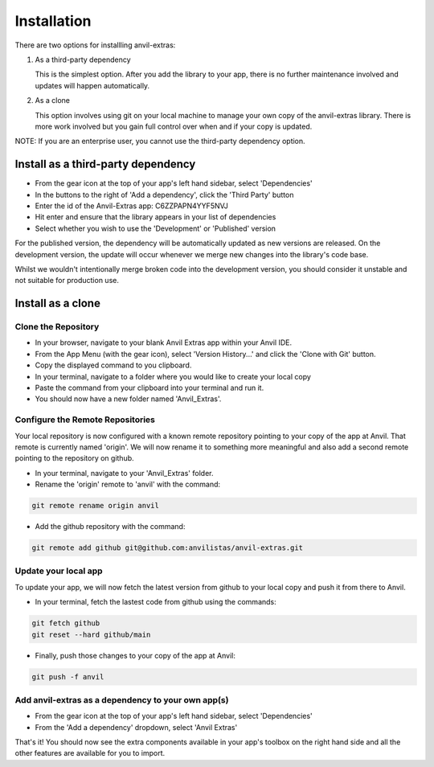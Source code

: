Installation
============
There are two options for installling anvil-extras:

#. As a third-party dependency

   This is the simplest option. After you add the library to your app, there is no
   further maintenance involved and updates will happen automatically.
#. As a clone

   This option involves using git on your local machine to manage your own copy of the
   anvil-extras library. There is more work involved but you gain full control over when
   and if your copy is updated.

NOTE: If you are an enterprise user, you cannot use the third-party dependency option.

Install as a third-party dependency
-----------------------------------
* From the gear icon at the top of your app's left hand sidebar, select 'Dependencies'
* In the buttons to the right of 'Add a dependency', click the 'Third Party' button
* Enter the id of the Anvil-Extras app: C6ZZPAPN4YYF5NVJ
* Hit enter and ensure that the library appears in your list of dependencies
* Select whether you wish to use the 'Development' or 'Published' version

For the published version, the dependency will be automatically updated as new versions are released.
On the development version, the update will occur whenever we merge new changes into the library's code base.

Whilst we wouldn't intentionally merge broken code into the development version, you should
consider it unstable and not suitable for production use.

Install as a clone
------------------

Clone the Repository
++++++++++++++++++++
* In your browser, navigate to your blank Anvil Extras app within your Anvil IDE.
* From the App Menu (with the gear icon), select 'Version History...' and click the 'Clone with Git' button.
* Copy the displayed command to you clipboard.
* In your terminal, navigate to a folder where you would like to create your local copy
* Paste the command from your clipboard into your terminal and run it.
* You should now have a new folder named 'Anvil_Extras'.

Configure the Remote Repositories
+++++++++++++++++++++++++++++++++
Your local repository is now configured with a known remote repository pointing to your copy of the app at Anvil.
That remote is currently named 'origin'. We will now rename it to something more meaningful and also add a second remote pointing to the repository on github.

* In your terminal, navigate to your 'Anvil_Extras' folder.
* Rename the 'origin' remote to 'anvil' with the command:

.. code-block::

    git remote rename origin anvil

* Add the github repository with the command:

.. code-block::

    git remote add github git@github.com:anvilistas/anvil-extras.git

Update your local app
+++++++++++++++++++++
To update your app, we will now fetch the latest version from github to your local copy and push it from there to Anvil.

* In your terminal, fetch the lastest code from github using the commands:

.. code-block::

    git fetch github
    git reset --hard github/main

* Finally, push those changes to your copy of the app at Anvil:

.. code-block::

    git push -f anvil


Add anvil-extras as a dependency to your own app(s)
+++++++++++++++++++++++++++++++++++++++++++++++++++
* From the gear icon at the top of your app's left hand sidebar, select 'Dependencies'
* From the 'Add a dependency' dropdown, select 'Anvil Extras'

That's it! You should now see the extra components available in your app's toolbox on the right hand side and all the other features are available for you to import.
